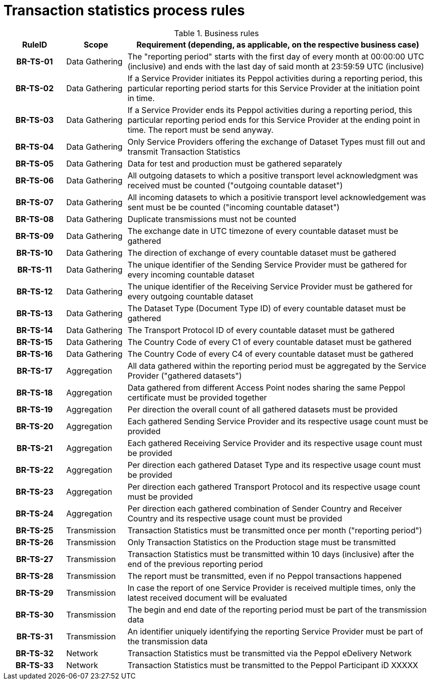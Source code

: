 [[process-requirements]]
= Transaction statistics process rules



.Business rules
[cols="1h,1,5",options="header"]
|====

|RuleID
|Scope
|Requirement (depending, as applicable, on the respective business case)

|BR-TS-01
|Data Gathering
|The "reporting period" starts with the first day of every month at 00:00:00 UTC (inclusive) and ends with the last day of said month at 23:59:59 UTC (inclusive)

|BR-TS-02
|Data Gathering
|If a Service Provider initiates its Peppol activities during a reporting period, this particular reporting period starts for this Service Provider at the initiation point in time.

|BR-TS-03
|Data Gathering
|If a Service Provider ends its Peppol activities during a reporting period, this particular reporting period ends for this Service Provider at the ending point in time. The report must be send anyway.

|BR-TS-04
|Data Gathering
|Only Service Providers offering the exchange of Dataset Types must fill out and transmit Transaction Statistics

|BR-TS-05
|Data Gathering
|Data for test and production must be gathered separately

|BR-TS-06
|Data Gathering
|All outgoing datasets to which a positive transport level acknowledgment was received must be counted ("outgoing countable dataset")

|BR-TS-07
|Data Gathering
|All incoming datasets to which a positivie transport level acknowledgement was sent must be be counted ("incoming countable dataset")

|BR-TS-08
|Data Gathering
|Duplicate transmissions must not be counted

|BR-TS-09
|Data Gathering
|The exchange date in UTC timezone of every countable dataset must be gathered

|BR-TS-10
|Data Gathering
|The direction of exchange of every countable dataset must be gathered

|BR-TS-11
|Data Gathering
|The unique identifier of the Sending Service Provider must be gathered for every incoming countable dataset

|BR-TS-12
|Data Gathering
|The unique identifier of the Receiving Service Provider must be gathered for every outgoing countable dataset

|BR-TS-13
|Data Gathering
|The Dataset Type (Document Type ID) of every countable dataset must be gathered

|BR-TS-14
|Data Gathering
|The Transport Protocol ID of every countable dataset must be gathered

|BR-TS-15
|Data Gathering
|The Country Code of every C1 of every countable dataset must be gathered

|BR-TS-16
|Data Gathering
|The Country Code of every C4 of every countable dataset must be gathered

|BR-TS-17
|Aggregation
|All data gathered within the reporting period must be aggregated by the Service Provider ("gathered datasets")

|BR-TS-18
|Aggregation
|Data gathered from different Access Point nodes sharing the same Peppol certificate must be provided together

|BR-TS-19
|Aggregation
|Per direction the overall count of all gathered datasets must be provided

|BR-TS-20
|Aggregation
|Each gathered Sending Service Provider and its respective usage count must be provided

|BR-TS-21
|Aggregation
|Each gathered Receiving Service Provider and its respective usage count must be provided

|BR-TS-22
|Aggregation
|Per direction each gathered Dataset Type and its respective usage count must be provided

|BR-TS-23
|Aggregation
|Per direction each gathered Transport Protocol and its respective usage count must be provided

|BR-TS-24
|Aggregation
|Per direction each gathered combination of Sender Country and Receiver Country and its respective usage count must be provided

|BR-TS-25
|Transmission
|Transaction Statistics must be transmitted once per month ("reporting period")

|BR-TS-26
|Transmission
|Only Transaction Statistics on the Production stage must be transmitted

|BR-TS-27
|Transmission
|Transaction Statistics must be transmitted within 10 days (inclusive) after the end of the previous reporting period

|BR-TS-28
|Transmission
|The report must be transmitted, even if no Peppol transactions happened

|BR-TS-29
|Transmission
|In case the report of one Service Provider is received multiple times, only the latest received document will be evaluated

|BR-TS-30
|Transmission
|The begin and end date of the reporting period must be part of the transmission data

|BR-TS-31
|Transmission
|An identifier uniquely identifying the reporting Service Provider must be part of the transmission data

|BR-TS-32
|Network
|Transaction Statistics must be transmitted via the Peppol eDelivery Network

|BR-TS-33
|Network
|Transaction Statistics must be transmitted to the Peppol Participant iD XXXXX


|====